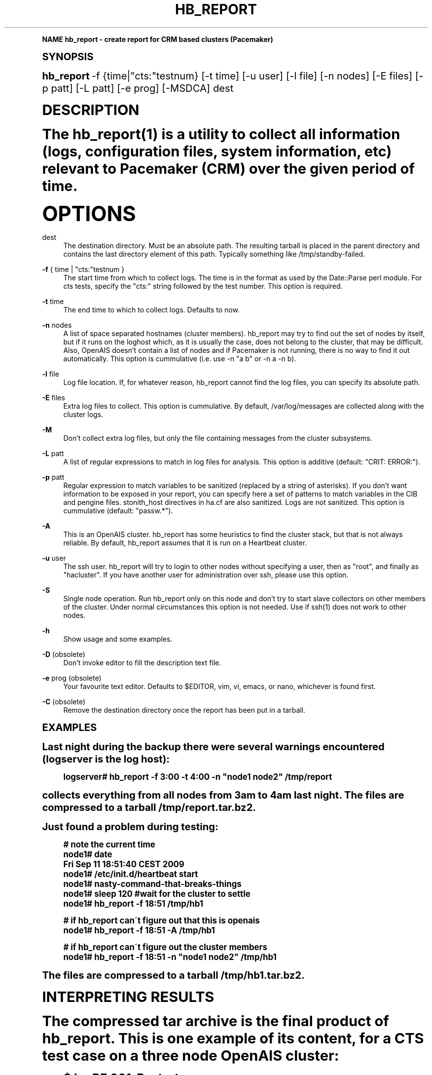 .\"     Title: hb_report
.\"    Author: [see the "AUTHOR" section]
.\" Generator: DocBook XSL Stylesheets v1.74.0 <http://docbook.sf.net/>
.\"      Date: 09/16/2009
.\"    Manual: Pacemaker documentation
.\"    Source: hb_report 1.2
.\"  Language: English
.\"
.TH "HB_REPORT" "8" "09/16/2009" "hb_report 1\&.2" "Pacemaker documentation"
.\" -----------------------------------------------------------------
.\" * (re)Define some macros
.\" -----------------------------------------------------------------
.\" ~~~~~~~~~~~~~~~~~~~~~~~~~~~~~~~~~~~~~~~~~~~~~~~~~~~~~~~~~~~~~~~~~
.\" toupper - uppercase a string (locale-aware)
.\" ~~~~~~~~~~~~~~~~~~~~~~~~~~~~~~~~~~~~~~~~~~~~~~~~~~~~~~~~~~~~~~~~~
.de toupper
.tr aAbBcCdDeEfFgGhHiIjJkKlLmMnNoOpPqQrRsStTuUvVwWxXyYzZ
\\$*
.tr aabbccddeeffgghhiijjkkllmmnnooppqqrrssttuuvvwwxxyyzz
..
.\" ~~~~~~~~~~~~~~~~~~~~~~~~~~~~~~~~~~~~~~~~~~~~~~~~~~~~~~~~~~~~~~~~~
.\" SH-xref - format a cross-reference to an SH section
.\" ~~~~~~~~~~~~~~~~~~~~~~~~~~~~~~~~~~~~~~~~~~~~~~~~~~~~~~~~~~~~~~~~~
.de SH-xref
.ie n \{\
.\}
.toupper \\$*
.el \{\
\\$*
.\}
..
.\" ~~~~~~~~~~~~~~~~~~~~~~~~~~~~~~~~~~~~~~~~~~~~~~~~~~~~~~~~~~~~~~~~~
.\" SH - level-one heading that works better for non-TTY output
.\" ~~~~~~~~~~~~~~~~~~~~~~~~~~~~~~~~~~~~~~~~~~~~~~~~~~~~~~~~~~~~~~~~~
.de1 SH
.\" put an extra blank line of space above the head in non-TTY output
.if t \{\
.sp 1
.\}
.sp \\n[PD]u
.nr an-level 1
.set-an-margin
.nr an-prevailing-indent \\n[IN]
.fi
.in \\n[an-margin]u
.ti 0
.HTML-TAG ".NH \\n[an-level]"
.it 1 an-trap
.nr an-no-space-flag 1
.nr an-break-flag 1
\." make the size of the head bigger
.ps +3
.ft B
.ne (2v + 1u)
.ie n \{\
.\" if n (TTY output), use uppercase
.toupper \\$*
.\}
.el \{\
.nr an-break-flag 0
.\" if not n (not TTY), use normal case (not uppercase)
\\$1
.in \\n[an-margin]u
.ti 0
.\" if not n (not TTY), put a border/line under subheading
.sp -.6
\l'\n(.lu'
.\}
..
.\" ~~~~~~~~~~~~~~~~~~~~~~~~~~~~~~~~~~~~~~~~~~~~~~~~~~~~~~~~~~~~~~~~~
.\" SS - level-two heading that works better for non-TTY output
.\" ~~~~~~~~~~~~~~~~~~~~~~~~~~~~~~~~~~~~~~~~~~~~~~~~~~~~~~~~~~~~~~~~~
.de1 SS
.sp \\n[PD]u
.nr an-level 1
.set-an-margin
.nr an-prevailing-indent \\n[IN]
.fi
.in \\n[IN]u
.ti \\n[SN]u
.it 1 an-trap
.nr an-no-space-flag 1
.nr an-break-flag 1
.ps \\n[PS-SS]u
\." make the size of the head bigger
.ps +2
.ft B
.ne (2v + 1u)
.if \\n[.$] \&\\$*
..
.\" ~~~~~~~~~~~~~~~~~~~~~~~~~~~~~~~~~~~~~~~~~~~~~~~~~~~~~~~~~~~~~~~~~
.\" BB/BE - put background/screen (filled box) around block of text
.\" ~~~~~~~~~~~~~~~~~~~~~~~~~~~~~~~~~~~~~~~~~~~~~~~~~~~~~~~~~~~~~~~~~
.de BB
.if t \{\
.sp -.5
.br
.in +2n
.ll -2n
.gcolor red
.di BX
.\}
..
.de EB
.if t \{\
.if "\\$2"adjust-for-leading-newline" \{\
.sp -1
.\}
.br
.di
.in
.ll
.gcolor
.nr BW \\n(.lu-\\n(.i
.nr BH \\n(dn+.5v
.ne \\n(BHu+.5v
.ie "\\$2"adjust-for-leading-newline" \{\
\M[\\$1]\h'1n'\v'+.5v'\D'P \\n(BWu 0 0 \\n(BHu -\\n(BWu 0 0 -\\n(BHu'\M[]
.\}
.el \{\
\M[\\$1]\h'1n'\v'-.5v'\D'P \\n(BWu 0 0 \\n(BHu -\\n(BWu 0 0 -\\n(BHu'\M[]
.\}
.in 0
.sp -.5v
.nf
.BX
.in
.sp .5v
.fi
.\}
..
.\" ~~~~~~~~~~~~~~~~~~~~~~~~~~~~~~~~~~~~~~~~~~~~~~~~~~~~~~~~~~~~~~~~~
.\" BM/EM - put colored marker in margin next to block of text
.\" ~~~~~~~~~~~~~~~~~~~~~~~~~~~~~~~~~~~~~~~~~~~~~~~~~~~~~~~~~~~~~~~~~
.de BM
.if t \{\
.br
.ll -2n
.gcolor red
.di BX
.\}
..
.de EM
.if t \{\
.br
.di
.ll
.gcolor
.nr BH \\n(dn
.ne \\n(BHu
\M[\\$1]\D'P -.75n 0 0 \\n(BHu -(\\n[.i]u - \\n(INu - .75n) 0 0 -\\n(BHu'\M[]
.in 0
.nf
.BX
.in
.fi
.\}
..
.\" -----------------------------------------------------------------
.\" * set default formatting
.\" -----------------------------------------------------------------
.\" disable hyphenation
.nh
.\" disable justification (adjust text to left margin only)
.ad l
.\" -----------------------------------------------------------------
.\" * MAIN CONTENT STARTS HERE *
.\" -----------------------------------------------------------------
.SH "Name"
hb_report \- create report for CRM based clusters (Pacemaker)
.SH "Synopsis"
.sp
\fBhb_report\fR \-f {time|"cts:"testnum} [\-t time] [\-u user] [\-l file] [\-n nodes] [\-E files] [\-p patt] [\-L patt] [\-e prog] [\-MSDCA] dest
.SH "DESCRIPTION"
.sp
The hb_report(1) is a utility to collect all information (logs, configuration files, system information, etc) relevant to Pacemaker (CRM) over the given period of time\&.
.SH "OPTIONS"
.PP
dest
.RS 4
The destination directory\&. Must be an absolute path\&. The resulting tarball is placed in the parent directory and contains the last directory element of this path\&. Typically something like /tmp/standby\-failed\&.
.RE
.PP
\fB\-f\fR { time | "cts:"testnum }
.RS 4
The start time from which to collect logs\&. The time is in the format as used by the Date::Parse perl module\&. For cts tests, specify the "cts:" string followed by the test number\&. This option is required\&.
.RE
.PP
\fB\-t\fR time
.RS 4
The end time to which to collect logs\&. Defaults to now\&.
.RE
.PP
\fB\-n\fR nodes
.RS 4
A list of space separated hostnames (cluster members)\&. hb_report may try to find out the set of nodes by itself, but if it runs on the loghost which, as it is usually the case, does not belong to the cluster, that may be difficult\&. Also, OpenAIS doesn\(cqt contain a list of nodes and if Pacemaker is not running, there is no way to find it out automatically\&. This option is cummulative (i\&.e\&. use \-n "a b" or \-n a \-n b)\&.
.RE
.PP
\fB\-l\fR file
.RS 4
Log file location\&. If, for whatever reason, hb_report cannot find the log files, you can specify its absolute path\&.
.RE
.PP
\fB\-E\fR files
.RS 4
Extra log files to collect\&. This option is cummulative\&. By default, /var/log/messages are collected along with the cluster logs\&.
.RE
.PP
\fB\-M\fR
.RS 4
Don\(cqt collect extra log files, but only the file containing messages from the cluster subsystems\&.
.RE
.PP
\fB\-L\fR patt
.RS 4
A list of regular expressions to match in log files for analysis\&. This option is additive (default: "CRIT: ERROR:")\&.
.RE
.PP
\fB\-p\fR patt
.RS 4
Regular expression to match variables to be sanitized (replaced by a string of asterisks)\&. If you don\(cqt want information to be exposed in your report, you can specify here a set of patterns to match variables in the CIB and pengine files\&. stonith_host directives in ha\&.cf are also sanitized\&. Logs are not sanitized\&. This option is cummulative (default: "passw\&.*")\&.
.RE
.PP
\fB\-A\fR
.RS 4
This is an OpenAIS cluster\&. hb_report has some heuristics to find the cluster stack, but that is not always reliable\&. By default, hb_report assumes that it is run on a Heartbeat cluster\&.
.RE
.PP
\fB\-u\fR user
.RS 4
The ssh user\&. hb_report will try to login to other nodes without specifying a user, then as "root", and finally as "hacluster"\&. If you have another user for administration over ssh, please use this option\&.
.RE
.PP
\fB\-S\fR
.RS 4
Single node operation\&. Run hb_report only on this node and don\(cqt try to start slave collectors on other members of the cluster\&. Under normal circumstances this option is not needed\&. Use if ssh(1) does not work to other nodes\&.
.RE
.PP
\fB\-h\fR
.RS 4
Show usage and some examples\&.
.RE
.PP
\fB\-D\fR (obsolete)
.RS 4
Don\(cqt invoke editor to fill the description text file\&.
.RE
.PP
\fB\-e\fR prog (obsolete)
.RS 4
Your favourite text editor\&. Defaults to $EDITOR, vim, vi, emacs, or nano, whichever is found first\&.
.RE
.PP
\fB\-C\fR (obsolete)
.RS 4
Remove the destination directory once the report has been put in a tarball\&.
.RE
.SH "EXAMPLES"
.sp
Last night during the backup there were several warnings encountered (logserver is the log host):
.sp
.if n \{\
.RS 4
.\}
.fam C
.ps -1
.nf
.BB lightgray
logserver# hb_report \-f 3:00 \-t 4:00 \-n "node1 node2" /tmp/report
.EB lightgray
.fi
.fam
.ps +1
.if n \{\
.RE
.\}
.sp
collects everything from all nodes from 3am to 4am last night\&. The files are compressed to a tarball /tmp/report\&.tar\&.bz2\&.
.sp
Just found a problem during testing:
.sp
.if n \{\
.RS 4
.\}
.fam C
.ps -1
.nf
.BB lightgray
# note the current time
node1# date
Fri Sep 11 18:51:40 CEST 2009
node1# /etc/init\&.d/heartbeat start
node1# nasty\-command\-that\-breaks\-things
node1# sleep 120 #wait for the cluster to settle
node1# hb_report \-f 18:51 /tmp/hb1
.EB lightgray
.fi
.fam
.ps +1
.if n \{\
.RE
.\}
.sp
.if n \{\
.RS 4
.\}
.fam C
.ps -1
.nf
.BB lightgray
# if hb_report can\'t figure out that this is openais
node1# hb_report \-f 18:51 \-A /tmp/hb1
.EB lightgray
.fi
.fam
.ps +1
.if n \{\
.RE
.\}
.sp
.if n \{\
.RS 4
.\}
.fam C
.ps -1
.nf
.BB lightgray
# if hb_report can\'t figure out the cluster members
node1# hb_report \-f 18:51 \-n "node1 node2" /tmp/hb1
.EB lightgray
.fi
.fam
.ps +1
.if n \{\
.RE
.\}
.sp
The files are compressed to a tarball /tmp/hb1\&.tar\&.bz2\&.
.SH "INTERPRETING RESULTS"
.sp
The compressed tar archive is the final product of hb_report\&. This is one example of its content, for a CTS test case on a three node OpenAIS cluster:
.sp
.if n \{\
.RS 4
.\}
.fam C
.ps -1
.nf
.BB lightgray
$ ls \-RF 001\-Restart
.EB lightgray
.fi
.fam
.ps +1
.if n \{\
.RE
.\}
.sp
.if n \{\
.RS 4
.\}
.fam C
.ps -1
.nf
.BB lightgray
001\-Restart:
analysis\&.txt     events\&.txt  logd\&.cf       s390vm13/  s390vm16/
description\&.txt  ha\-log\&.txt  openais\&.conf  s390vm14/
.EB lightgray
.fi
.fam
.ps +1
.if n \{\
.RE
.\}
.sp
.if n \{\
.RS 4
.\}
.fam C
.ps -1
.nf
.BB lightgray
001\-Restart/s390vm13:
STOPPED  crm_verify\&.txt  hb_uuid\&.txt  openais\&.conf@   sysinfo\&.txt
cib\&.txt  dlm_dump\&.txt    logd\&.cf@     pengine/        sysstats\&.txt
cib\&.xml  events\&.txt      messages     permissions\&.txt
.EB lightgray
.fi
.fam
.ps +1
.if n \{\
.RE
.\}
.sp
.if n \{\
.RS 4
.\}
.fam C
.ps -1
.nf
.BB lightgray
001\-Restart/s390vm13/pengine:
pe\-input\-738\&.bz2  pe\-input\-740\&.bz2  pe\-warn\-450\&.bz2
pe\-input\-739\&.bz2  pe\-warn\-449\&.bz2   pe\-warn\-451\&.bz2
.EB lightgray
.fi
.fam
.ps +1
.if n \{\
.RE
.\}
.sp
.if n \{\
.RS 4
.\}
.fam C
.ps -1
.nf
.BB lightgray
001\-Restart/s390vm14:
STOPPED  crm_verify\&.txt  hb_uuid\&.txt  openais\&.conf@   sysstats\&.txt
cib\&.txt  dlm_dump\&.txt    logd\&.cf@     permissions\&.txt
cib\&.xml  events\&.txt      messages     sysinfo\&.txt
.EB lightgray
.fi
.fam
.ps +1
.if n \{\
.RE
.\}
.sp
.if n \{\
.RS 4
.\}
.fam C
.ps -1
.nf
.BB lightgray
001\-Restart/s390vm16:
STOPPED  crm_verify\&.txt  hb_uuid\&.txt  messages        sysinfo\&.txt
cib\&.txt  dlm_dump\&.txt    hostcache    openais\&.conf@   sysstats\&.txt
cib\&.xml  events\&.txt      logd\&.cf@     permissions\&.txt
.EB lightgray
.fi
.fam
.ps +1
.if n \{\
.RE
.\}
.sp
The top directory contains information which pertains to the cluster or event as a whole\&. Files with exactly the same content on all nodes will also be at the top, with per\-node links created (as it is in this example the case with openais\&.conf and logd\&.cf)\&.
.sp
The cluster log files are named ha\-log\&.txt regardless of the actual log file name on the system\&. If it is found on the loghost, then it is placed in the top directory\&. Files named messages are excerpts of /var/log/messages from nodes\&.
.sp
Most files are copied verbatim or they contain output of a command\&. For instance, cib\&.xml is a copy of the CIB found in /var/lib/heartbeat/crm/cib\&.xml\&. crm_verify\&.txt is output of the crm_verify(8) program\&.
.sp
Some files are result of a more involved processing:
.PP
\fBanalysis\&.txt\fR
.RS 4
A set of log messages matching user defined patterns (may be provided with the \-L option)\&.
.RE
.PP
\fBevents\&.txt\fR
.RS 4
A set of log messages matching event patterns\&. It should provide information about major cluster motions without unnecessary details\&. These patterns are devised by the cluster experts\&. Currently, the patterns cover membership and quorum changes, resource starts and stops, fencing (stonith) actions, and cluster starts and stops\&. events\&.txt is always generated for each node\&. In case the central cluster log was found, also combined for all nodes\&.
.RE
.PP
\fBpermissions\&.txt\fR
.RS 4
One of the more common problem causes are file and directory permissions\&. hb_report looks for a set of predefined directories and checks their permissions\&. Any issues are reported here\&.
.RE
.PP
\fBbacktraces\&.txt\fR
.RS 4
gdb generated backtrace information for cores dumped within the specified period\&.
.RE
.PP
\fBsysinfo\&.txt\fR
.RS 4
Various release information about the platform, kernel, operating system, packages, and anything else deemed to be relevant\&. The static part of the system\&.
.RE
.PP
\fBsysstats\&.txt\fR
.RS 4
Output of various system commands such as ps(1), uptime(1), netstat(8), and ifconfig(8)\&. The dynamic part of the system\&.
.RE
.sp
description\&.txt should contain a user supplied description of the problem, but since it is very seldom used, it will be dropped from the future releases\&.
.SH "PREREQUISITES"
.PP
ssh
.RS 4
It is not strictly required, but you won\(cqt regret having a password\-less ssh\&. It is not too difficult to setup and will save you a lot of time\&. If you can\(cqt have it, for example because your security policy does not allow such a thing, or you just prefer menial work, then you will have to resort to the semi\-manual semi\-automated report generation\&. See below for instructions\&.

If you need to supply a password for your passphrase/login, then please use the
\FC\-u\F[]
option\&.
.RE
.PP
Times
.RS 4
In order to find files and messages in the given period and to parse the
\FC\-f\F[]
and
\FC\-t\F[]
options,
\FChb_report\F[]
uses perl and one of the
\FCDate::Parse\F[]
or
\FCDate::Manip\F[]
perl modules\&. Note that you need only one of these\&. Furthermore, on nodes which have no logs and where you don\(cqt run
\FChb_report\F[]
directly, no date parsing is necessary\&. In other words, if you run this on a loghost then you don\(cqt need these perl modules on the cluster nodes\&.

On rpm based distributions, you can find
\FCDate::Parse\F[]
in
\FCperl\-TimeDate\F[]
and on Debian and its derivatives in
\FClibtimedate\-perl\F[]\&.
.RE
.PP
Core dumps
.RS 4
To backtrace core dumps gdb is needed and the packages with the debugging info\&. The debug info packages may be installed at the time the report is created\&. Let\(cqs hope that you will need this really seldom\&.
.RE
.SH "TIMES"
.sp
Specifying times can at times be a nuisance\&. That is why we have chosen to use one of the perl modules\(emthey do allow certain freedom when talking dates\&. You can either read the instructions at the Date::Parse examples page\&. or just rely on common sense and try stuff like:
.sp
.if n \{\
.RS 4
.\}
.fam C
.ps -1
.nf
.BB lightgray
3:00          (today at 3am)
15:00         (today at 3pm)
2007/9/1 2pm  (September 1st at 2pm)
Tue Sep 15 20:46:27 CEST 2009 (September 15th etc)
.EB lightgray
.fi
.fam
.ps +1
.if n \{\
.RE
.\}
.sp
\FChb_report\F[] will (probably) complain if it can\(cqt figure out what do you mean\&.
.sp
Try to delimit the event as close as possible in order to reduce the size of the report, but still leaving a minute or two around for good measure\&.
.sp
\FC\-f\F[] is not optional\&. And don\(cqt forget to quote dates when they contain spaces\&.
.SH "Should I send all this to the rest of Internet?"
.sp
We make an effort to remove sensitive data from the configuration (CIB, ha\&.cf, and transition graphs)\&. By default, parameters starting matching \fIpassw\&.\fR\fI\fR\fI are replaced by a string of \fR\fI\fR\&. Use the \FC\-p\F[] option to specify additional regular expressions to match variable names which may contain information you don\(cqt want to leak\&. For example:
.sp
.if n \{\
.RS 4
.\}
.fam C
.ps -1
.nf
.BB lightgray
# hb_report \-f 18:00 \-p "user\&.*" \-p "secret\&.*" /var/tmp/report
.EB lightgray
.fi
.fam
.ps +1
.if n \{\
.RE
.\}
.sp
Logs and other files are not filtered\&.
.SH "LOGS"
.sp
It may be tricky to find syslog logs\&. The scheme used is to log a unique message on all nodes and then look it up in the usual syslog locations\&. This procedure is not foolproof, in particular if the syslog files are in a non\-standard directory\&. We look in /var/log /var/logs /var/syslog /var/adm /var/log/ha /var/log/cluster\&. In case we can\(cqt find the logs, please supply their location:
.sp
.if n \{\
.RS 4
.\}
.fam C
.ps -1
.nf
.BB lightgray
# hb_report \-f 5pm \-l /var/log/cluster1/ha\-log \-S /tmp/report_node1
.EB lightgray
.fi
.fam
.ps +1
.if n \{\
.RE
.\}
.sp
If you have different log locations on different nodes, well, perhaps you\(cqd like to make them the same and make life easier for everybody\&.
.sp
Files starting with "ha\-" are preferred\&. In case syslog sends messages to more than one file, if one of them is named ha\-log or ha\-debug those will be favoured to syslog or messages\&.
.sp
hb_report supports also archived logs in case the period specified extends that far in the past\&. The archives must reside in the same directory as the current log and their names must be prefixed with the name of the current log (syslog\-1\&.gz or messages\-20090105\&.bz2)\&.
.sp
If there is no separate log for the cluster, possibly unrelated messages from other programs are included\&. We don\(cqt filter logs, just pick a segment for the period you specified\&.
.SH "MANUAL REPORT COLLECTION"
.sp
So, your ssh doesn\(cqt work\&. In that case, you will have to run this procedure on all nodes\&. Use \FC\-S\F[] so that we don\(cqt bother with ssh:
.sp
.if n \{\
.RS 4
.\}
.fam C
.ps -1
.nf
.BB lightgray
# hb_report \-f 5:20pm \-t 5:30pm \-S /tmp/report_node1
.EB lightgray
.fi
.fam
.ps +1
.if n \{\
.RE
.\}
.sp
If you also have a log host which is not in the cluster, then you\(cqll have to copy the log to one of the nodes and tell us where it is:
.sp
.if n \{\
.RS 4
.\}
.fam C
.ps -1
.nf
.BB lightgray
# hb_report \-f 5:20pm \-t 5:30pm \-l /var/tmp/ha\-log \-S /tmp/report_node1
.EB lightgray
.fi
.fam
.ps +1
.if n \{\
.RE
.\}
.sp
If you reconsider and want the ssh setup, take a look at the CTS README file for instructions\&.
.SH "OPERATION"
.sp
hb_report collects files and other information in a fairly straightforward way\&. The most complex tasks are discovering the log file locations (if syslog is used which is the most common case) and coordinating the operation on multiple nodes\&.
.sp
The instance of hb_report running on the host where it was invoked is the master instance\&. Instances running on other nodes are slave instances\&. The master instance communicates with slave instances by ssh\&. There are multiple ssh invocations per run, so it is essential that the ssh works without password, i\&.e\&. with the public key authentication and authorized_keys\&.
.sp
The operation consists of three phases\&. Each phase must finish on all nodes before the next one can commence\&. The first phase consists of logging unique messages through syslog on all nodes\&. This is the shortest of all phases\&.
.sp
The second phase is the most involved\&. During this phase all local information is collected, which includes:
.sp
.RS 4
.ie n \{\
\h'-04'\(bu\h'+03'\c
.\}
.el \{\
.sp -1
.IP \(bu 2.3
.\}
logs (both current and archived if the start time is far in the past)
.RE
.sp
.RS 4
.ie n \{\
\h'-04'\(bu\h'+03'\c
.\}
.el \{\
.sp -1
.IP \(bu 2.3
.\}
various configuration files (openais, heartbeat, logd)
.RE
.sp
.RS 4
.ie n \{\
\h'-04'\(bu\h'+03'\c
.\}
.el \{\
.sp -1
.IP \(bu 2.3
.\}
the CIB (both as xml and as represented by the crm shell)
.RE
.sp
.RS 4
.ie n \{\
\h'-04'\(bu\h'+03'\c
.\}
.el \{\
.sp -1
.IP \(bu 2.3
.\}
pengine inputs (if this node was the DC at any point in time over the given period)
.RE
.sp
.RS 4
.ie n \{\
\h'-04'\(bu\h'+03'\c
.\}
.el \{\
.sp -1
.IP \(bu 2.3
.\}
system information and status
.RE
.sp
.RS 4
.ie n \{\
\h'-04'\(bu\h'+03'\c
.\}
.el \{\
.sp -1
.IP \(bu 2.3
.\}
package information and status
.RE
.sp
.RS 4
.ie n \{\
\h'-04'\(bu\h'+03'\c
.\}
.el \{\
.sp -1
.IP \(bu 2.3
.\}
dlm lock information
.RE
.sp
.RS 4
.ie n \{\
\h'-04'\(bu\h'+03'\c
.\}
.el \{\
.sp -1
.IP \(bu 2.3
.\}
backtraces (if there were core dumps)
.RE
.sp
The third phase is collecting information from all nodes and analyzing it\&. The analyzis consists of the following tasks:
.sp
.RS 4
.ie n \{\
\h'-04'\(bu\h'+03'\c
.\}
.el \{\
.sp -1
.IP \(bu 2.3
.\}
identify files equal on all nodes which may then be moved to the top directory
.RE
.sp
.RS 4
.ie n \{\
\h'-04'\(bu\h'+03'\c
.\}
.el \{\
.sp -1
.IP \(bu 2.3
.\}
save log messages matching user defined patterns (defaults to ERRORs and CRITical conditions)
.RE
.sp
.RS 4
.ie n \{\
\h'-04'\(bu\h'+03'\c
.\}
.el \{\
.sp -1
.IP \(bu 2.3
.\}
report if there were coredumps and by whom
.RE
.sp
.RS 4
.ie n \{\
\h'-04'\(bu\h'+03'\c
.\}
.el \{\
.sp -1
.IP \(bu 2.3
.\}
report crm_verify(8) results
.RE
.sp
.RS 4
.ie n \{\
\h'-04'\(bu\h'+03'\c
.\}
.el \{\
.sp -1
.IP \(bu 2.3
.\}
save log messages matching major events to events\&.txt
.RE
.sp
.RS 4
.ie n \{\
\h'-04'\(bu\h'+03'\c
.\}
.el \{\
.sp -1
.IP \(bu 2.3
.\}
in case logging is configured without loghost, node logs and events files are combined using a perl utility
.RE
.SH "BUGS"
.sp
Finding logs may at times be extremely difficult, depending on how weird the syslog configuration\&. It would be nice to ask syslog\-ng developers to provide a way to find out the log destination based on facility and priority\&.
.sp
hb_report can function in a satisfactory way only if ssh works to all nodes using authorized_keys (without password)\&.
.sp
There are way too many options\&.
.SH "AUTHOR"
.sp
Written by Dejan Muhamedagic, <dejan@suse\&.de>
.SH "RESOURCES"
.sp
Pacemaker: http://clusterlabs\&.org/
.sp
Heartbeat and other Linux HA resources: http://linux\-ha\&.org/
.sp
OpenAIS: http://www\&.openais\&.org/
.SH "SEE ALSO"
.sp
Date::Parse(3)
.SH "COPYING"
.sp
Copyright (C) 2007\-2009 Dejan Muhamedagic\&. Free use of this software is granted under the terms of the GNU General Public License (GPL)\&.
